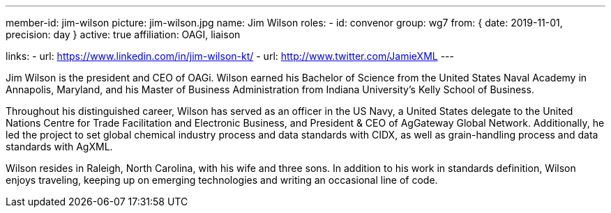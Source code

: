 ---
member-id: jim-wilson
picture: jim-wilson.jpg
name: Jim Wilson
roles:
  - id: convenor
    group: wg7
    from: { date: 2019-11-01, precision: day }
active: true
affiliation: OAGI, liaison

links:
  - url: https://www.linkedin.com/in/jim-wilson-kt/
  - url: http://www.twitter.com/JamieXML
---

Jim Wilson is the president and CEO of OAGi. Wilson earned his Bachelor of
Science from the United States Naval Academy in Annapolis, Maryland, and his
Master of Business Administration from Indiana University’s Kelly School of
Business.

Throughout his distinguished career, Wilson has served as an officer in the US
Navy, a United States delegate to the United Nations Centre for Trade
Facilitation and Electronic Business, and President & CEO of AgGateway Global
Network. Additionally, he led the project to set global chemical industry
process and data standards with CIDX, as well as grain-handling process and data
standards with AgXML.

Wilson resides in Raleigh, North Carolina, with his wife and three sons. In
addition to his work in standards definition, Wilson enjoys traveling, keeping
up on emerging technologies and writing an occasional line of code.
